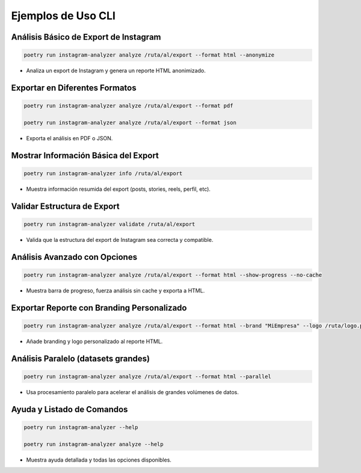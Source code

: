 ==========================
Ejemplos de Uso CLI
==========================

Análisis Básico de Export de Instagram
--------------------------------------

.. code-block:: bash

    poetry run instagram-analyzer analyze /ruta/al/export --format html --anonymize

- Analiza un export de Instagram y genera un reporte HTML anonimizado.

Exportar en Diferentes Formatos
-------------------------------

.. code-block:: bash

    poetry run instagram-analyzer analyze /ruta/al/export --format pdf

    poetry run instagram-analyzer analyze /ruta/al/export --format json

- Exporta el análisis en PDF o JSON.

Mostrar Información Básica del Export
-------------------------------------

.. code-block:: bash

    poetry run instagram-analyzer info /ruta/al/export

- Muestra información resumida del export (posts, stories, reels, perfil, etc).

Validar Estructura de Export
----------------------------

.. code-block:: bash

    poetry run instagram-analyzer validate /ruta/al/export

- Valida que la estructura del export de Instagram sea correcta y compatible.

Análisis Avanzado con Opciones
------------------------------

.. code-block:: bash

    poetry run instagram-analyzer analyze /ruta/al/export --format html --show-progress --no-cache

- Muestra barra de progreso, fuerza análisis sin cache y exporta a HTML.

Exportar Reporte con Branding Personalizado
-------------------------------------------

.. code-block:: bash

    poetry run instagram-analyzer analyze /ruta/al/export --format html --brand "MiEmpresa" --logo /ruta/logo.png

- Añade branding y logo personalizado al reporte HTML.

Análisis Paralelo (datasets grandes)
------------------------------------

.. code-block:: bash

    poetry run instagram-analyzer analyze /ruta/al/export --format html --parallel

- Usa procesamiento paralelo para acelerar el análisis de grandes volúmenes de datos.

Ayuda y Listado de Comandos
---------------------------

.. code-block:: bash

    poetry run instagram-analyzer --help

    poetry run instagram-analyzer analyze --help

- Muestra ayuda detallada y todas las opciones disponibles.
